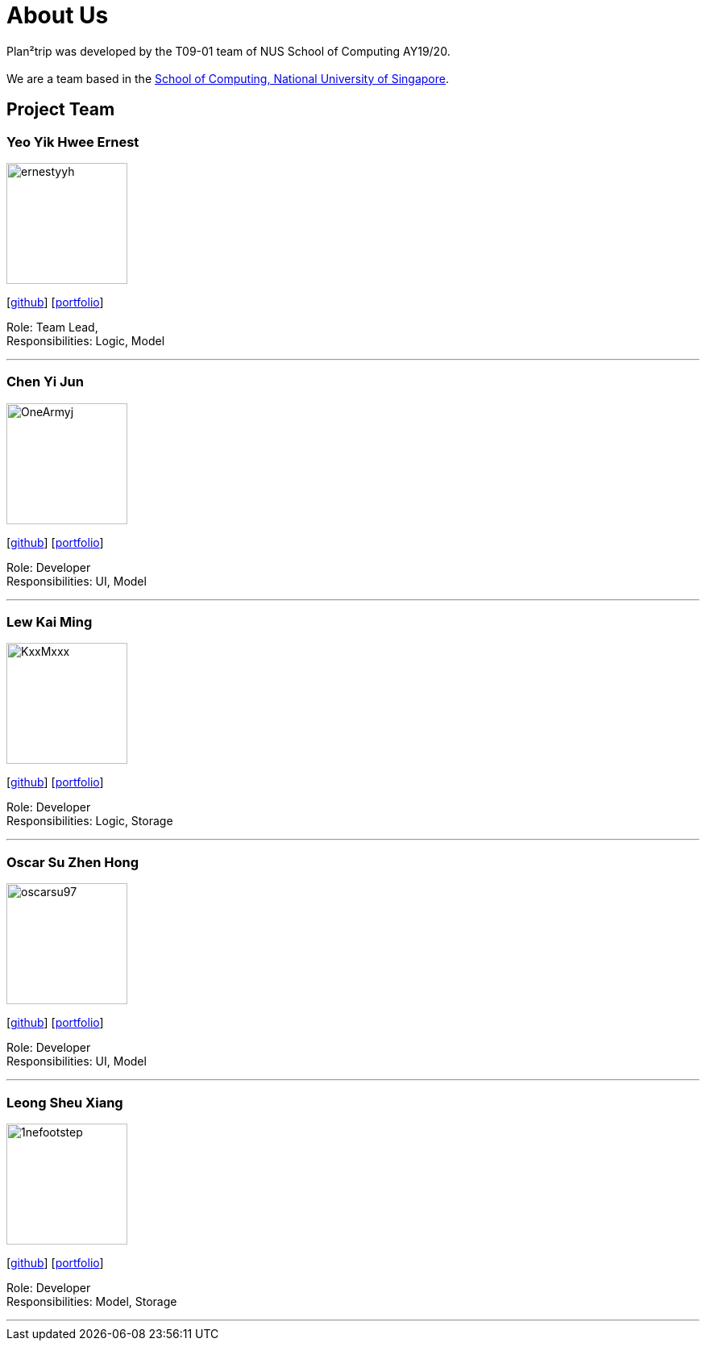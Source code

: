 = About Us
:site-section: AboutUs
:relfileprefix: team/
:imagesDir: images
:stylesDir: stylesheets

Plan²trip was developed by the T09-01 team of NUS School of Computing AY19/20. +
{empty} +
We are a team based in the http://www.comp.nus.edu.sg[School of Computing, National University of Singapore].

== Project Team

=== Yeo Yik Hwee Ernest
image::ernestyyh.png[width="150", align="left"]
{empty}[https://github.com/ernestyyh[github]] [<<ernestyyh#, portfolio>>]

Role: Team Lead,  + 
Responsibilities: Logic, Model
 
'''

=== Chen Yi Jun
image::OneArmyj.png[width="150", align="left"]
{empty}[https://github.com/OneArmyj[github]] [<<OneArmyj#, portfolio>>]

Role: Developer +
Responsibilities: UI, Model

'''

=== Lew Kai Ming
image::KxxMxxx.png[width="150", align="left"]
{empty}[https://github.com/KxxMxxx[github]] [<<KxxMxxx#, portfolio>>]

Role: Developer +
Responsibilities: Logic, Storage

'''

=== Oscar Su Zhen Hong
image::oscarsu97.png[width="150", align="left"]
{empty}[https://github.com/oscarsu97[github]] [<<oscarsu97#, portfolio>>]

Role: Developer +
Responsibilities: UI, Model

'''

=== Leong Sheu Xiang
image::1nefootstep.png[width="150", align="left"]
{empty}[https://github.com/1nefootstep[github]] [<<1nefootstep#, portfolio>>]

Role: Developer +
Responsibilities: Model, Storage

'''
